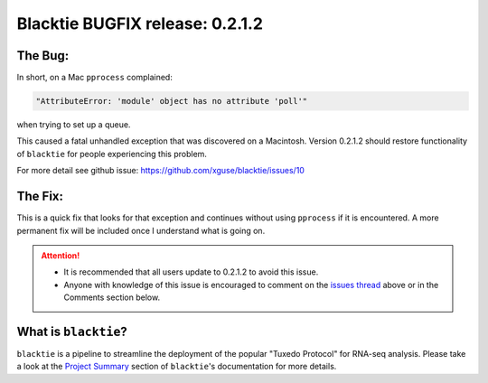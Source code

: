 Blacktie BUGFIX release: 0.2.1.2
================================



The Bug:
------------------------

In short, on a Mac ``pprocess`` complained:

.. code-block:: python

    "AttributeError: 'module' object has no attribute 'poll'"
    
when trying to set up a queue.

This caused a fatal unhandled exception that was discovered on a Macintosh.
Version 0.2.1.2 should restore functionality of ``blacktie`` for people experiencing this problem.


For more detail see github issue: https://github.com/xguse/blacktie/issues/10

The Fix:
------------------------

This is a quick fix that looks for that exception and continues without using ``pprocess`` if it is encountered.
A more permanent fix will be included once I understand what is going on.


.. attention::

    - It is recommended that all users update to 0.2.1.2 to avoid this issue.
    - Anyone with knowledge of this issue is encouraged to comment on the `issues thread <https://github.com/xguse/blacktie/issues/10>`_ above or in the Comments section below. 


What is ``blacktie``? 
------------------------

``blacktie`` is a pipeline to streamline the deployment of the popular "Tuxedo Protocol" for RNA-seq analysis.
Please take a look at the `Project Summary <http://xguse.github.io/blacktie/project.html>`_ section of ``blacktie``'s documentation for more details. 


.. author:: default
.. categories:: My Code
.. tags:: blacktie, tophat, cufflinks, cummeRbund, python, open science, open source, RNA-seq, RNA
.. comments::

